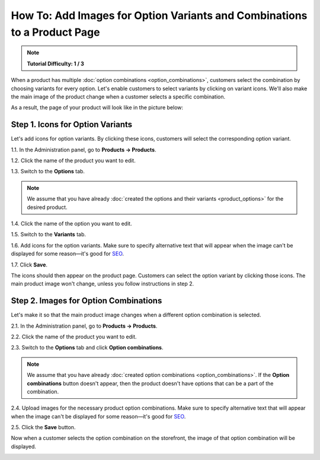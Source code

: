 *************************************************************************
How To: Add Images for Option Variants and Combinations to a Product Page
*************************************************************************

.. note::

    **Tutorial Difficulty: 1 / 3**

When a product has multiple :doc:`option combinations <option_combinations>`, customers select the combination by choosing variants for every option. Let's enable customers to select variants by clicking on variant icons. We'll also make the main image of the product change when a customer selects a specific combination.

As a result, the page of your product will look like in the picture below:

.. image:: img/select_variant_with_icon.png
    :align: center
    :alt: When customers click on the icons, they select the desired variant of the product option. This changes the option combination and the image of the product.

=================================
Step 1. Icons for Option Variants
=================================

Let's add icons for option variants. By clicking these icons, customers will select the corresponding option variant.

1.1. In the Administration panel, go to **Products → Products**.

1.2. Click the name of the product you want to edit.

1.3. Switch to the **Options** tab.

.. image:: img/edit_option.png
    :align: center
    :alt: You can edit the option by clicking its name or clicking the gear button and choosing Edit.

.. note::

    We assume that you have already :doc:`created the options and their variants <product_options>` for the desired product.

1.4. Click the name of the option you want to edit.

1.5. Switch to the **Variants** tab.

1.6. Add icons for the option variants. Make sure to specify alternative text that will appear when the image can't be displayed for some reason—it's good for `SEO <https://en.wikipedia.org/wiki/Search_engine_optimization>`_.

1.7. Click **Save**.

The icons should then appear on the product page. Customers can select the option variant by clicking those icons. The main product image won't change, unless you follow instructions in step 2.

.. image:: img/add_icons_for_variants.png
    :align: center
    :alt: To open the icon selection form for an option variant, click Extra.

======================================
Step 2. Images for Option Combinations
======================================

Let's make it so that the main product image changes when a different option combination is selected.

2.1. In the Administration panel, go to **Products → Products**.

2.2. Click the name of the product you want to edit.

2.3. Switch to the **Options** tab and click **Option combinations**.

.. note::

	We assume that you have already :doc:`created option combinations <option_combinations>`. If the **Option combinations** button doesn't appear, then the product doesn't have options that can be a part of the combination.

.. image:: img/option_combinations_01.png
    :align: center
    :alt: The Options tab

2.4. Upload images for the necessary product option combinations. Make sure to specify alternative text that will appear when the image can't be displayed for some reason—it's good for `SEO <https://en.wikipedia.org/wiki/Search_engine_optimization>`_.

2.5. Click the **Save** button.

Now when a customer selects the option combination on the storefront, the image of that option combination will be displayed.

.. image:: img/combination_images.png
    :align: center
    :alt: Upload the images for option combinations from local computer, server file system, or from remote location by URL.
